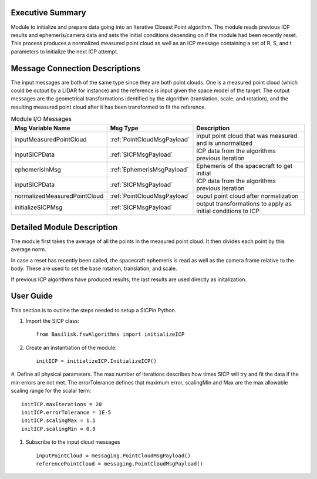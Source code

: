 Executive Summary
-----------------

Module to initialize and prepare data going into an Iterative Closest Point algorithm.
The module reads previous ICP results and ephemeris/camera data and sets the initial conditions
depending on if the module had been recently reset.
This process produces a normalized measured point cloud as well as an ICP message containing
a set of R, S, and t parameters to initialize the next ICP attempt.


Message Connection Descriptions
-------------------------------

The input messages are both of the same type since they are both point clouds. One is a
measured point cloud (which could be output by a LIDAR for instance) and the reference
is input given the space model of the target.
The output messages are the geometrical transformations identified by the algorithm
(translation, scale, and rotation), and the resulting measured point cloud after it has
been transformed to fit the reference.


.. list-table:: Module I/O Messages
    :widths: 25 25 50
    :header-rows: 1

    * - Msg Variable Name
      - Msg Type
      - Description
    * - inputMeasuredPointCloud
      - :ref:`PointCloudMsgPayload`
      - input point cloud that was measured and is unnormalized
    * - inputSICPData
      - :ref:`SICPMsgPayload`
      - ICP data from the algorithms previous iteration
    * - ephemerisInMsg
      - :ref:`EphemerisMsgPayload`
      - Ephemeris of the spacecraft to get initial
    * - inputSICPData
      - :ref:`SICPMsgPayload`
      - ICP data from the algorithms previous iteration
    * - normalizedMeasuredPointCloud
      - :ref:`PointCloudMsgPayload`
      - ouput point cloud after normalization
    * - initializeSICPMsg
      - :ref:`SICPMsgPayload`
      - output transformations to apply as initial conditions to ICP

Detailed Module Description
---------------------------

The module first takes the average of all the points in the measured point cloud.
It then divides each point by this average norm.

In case a reset has recently been called, the spacecraft ephemeris is read as well as the camera frame relative
to the body. These are used to set the base rotation, translation, and scale.

If previous ICP algorithms have produced results, the last results are used directly as initalization.


User Guide
----------
This section is to outline the steps needed to setup a SICPin Python.

#. Import the SICP class::

    from Basilisk.fswAlgorithms import initializeICP

#. Create an instantiation of the module::

    initICP = initializeICP.InitializeICP()

#. Define all physical parameters. The max number of iterations describes how times SICP will
try and fit the data if the min errors are not met. The errorTolerance defines that maximum
error, scalingMin and Max are the max allowable scaling range for the scalar term::

    initICP.maxIterations = 20
    initICP.errorTolerance = 1E-5
    initICP.scalingMax = 1.1
    initICP.scalingMin = 0.9

#. Subscribe to the input cloud messages ::

    inputPointCloud = messaging.PointCloudMsgPayload()
    referencePointCloud = messaging.PointCloudMsgPayload()


